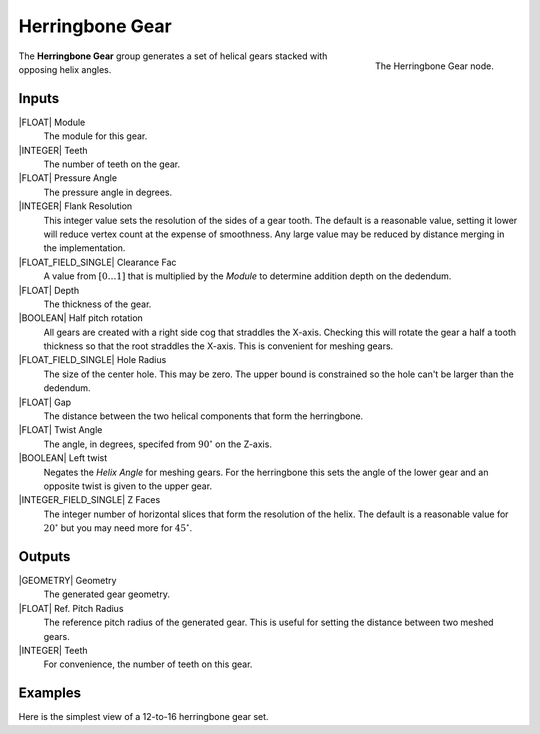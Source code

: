 .. _herringbone-gear:

****************
Herringbone Gear
****************

.. figure:: /images/nodes-herringbone_gear.png
   :align: right

   The Herringbone Gear node.

The **Herringbone Gear** group generates a set of helical gears
stacked with opposing helix angles.


Inputs
======

|FLOAT| Module
   The module for this gear.

|INTEGER| Teeth
   The number of teeth on the gear.

|FLOAT| Pressure Angle
   The pressure angle in degrees.

|INTEGER| Flank Resolution
   This integer value sets the resolution of the sides of a gear
   tooth. The default is a reasonable value, setting it lower will
   reduce vertex count at the expense of smoothness. Any large value
   may be reduced by distance merging in the implementation.

|FLOAT_FIELD_SINGLE| Clearance Fac
   A value from :math:`[0\dots 1]` that is multiplied by the *Module*
   to determine addition depth on the dedendum.

|FLOAT| Depth
   The thickness of the gear.

|BOOLEAN| Half pitch rotation
   All gears are created with a right side cog that straddles the
   X-axis. Checking this will rotate the gear a half a tooth thickness
   so that the root straddles the X-axis. This is convenient for
   meshing gears.

|FLOAT_FIELD_SINGLE| Hole Radius
   The size of the center hole. This may be zero. The upper bound is
   constrained so the hole can't be larger than the dedendum.

|FLOAT| Gap
   The distance between the two helical components that form the
   herringbone.

|FLOAT| Twist Angle
   The angle, in degrees, specifed from :math:`90^\circ` on the
   Z-axis.

|BOOLEAN| Left twist
   Negates the *Helix Angle* for meshing gears. For the herringbone
   this sets the angle of the lower gear and an opposite twist is
   given to the upper gear.

|INTEGER_FIELD_SINGLE| Z Faces
   The integer number of horizontal slices that form the resolution of
   the helix. The default is a reasonable value for :math:`20^\circ` but
   you may need more for :math:`45^\circ`.

Outputs
=======

|GEOMETRY| Geometry
   The generated gear geometry.

|FLOAT| Ref. Pitch Radius
   The reference pitch radius of the generated gear. This is useful
   for setting the distance between two meshed gears.

|INTEGER| Teeth
   For convenience, the number of teeth on this gear.


Examples
========

.. figure:: /images/eg-herringbone_01.png
   :align: right

Here is the simplest view of a 12-to-16 herringbone gear set.
